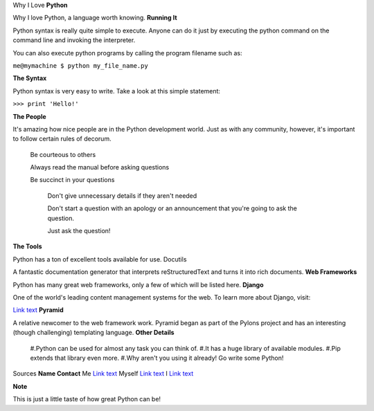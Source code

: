 
Why I Love **Python**

Why I love Python, a language worth knowing.
**Running It**

Python syntax is really quite simple to execute. Anyone can do it just by executing the python command on the command line and invoking the interpreter.

You can also execute python programs by calling the program filename such as:

``me@mymachine $ python my_file_name.py``

**The Syntax**

Python syntax is very easy to write. Take a look at this simple statement:

``>>> print 'Hello!'``

**The People**

It's amazing how nice people are in the Python development world. Just as with any community, however, it's important to follow certain rules of decorum.

    Be courteous to others

    Always read the manual before asking questions

    Be succinct in your questions

        Don't give unnecessary details if they aren't needed

        Don't start a question with an apology or an announcement that you're going to ask the question.

        Just ask the question!

**The Tools**

Python has a ton of excellent tools available for use.
Docutils

A fantastic documentation generator that interprets reStructuredText and turns it into rich documents.
**Web Frameworks**

Python has many great web frameworks, only a few of which will be listed here.
**Django**

One of the world's leading content management systems for the web. To learn more about Django, visit:

`Link text <https://www.djangoproject.com/>`_
**Pyramid**

A relative newcomer to the web framework work. Pyramid began as part of the Pylons project and has an interesting (though challenging) templating language.
**Other Details**

    #.Python can be used for almost any task you can think of.
    #.It has a huge library of available modules.
    #.Pip extends that library even more.
    #.Why aren't you using it already! Go write some Python!

Sources **Name 	Contact**
Me 	`Link text <me@mysite.com>`_
Myself 	`Link text <myself@me.com>`_
I 	`Link text <i@mii.com>`_

**Note**

This is just a little taste of how great Python can be!
